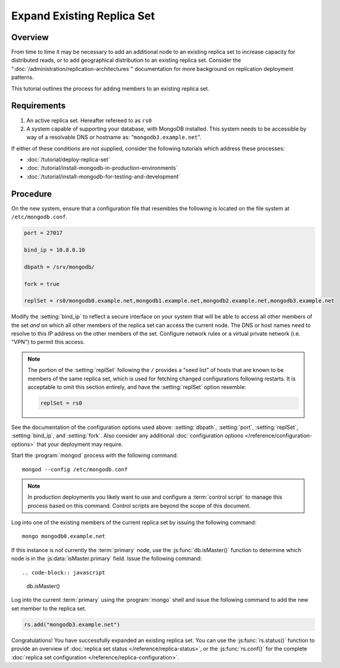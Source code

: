 ===========================
Expand Existing Replica Set
===========================

.. default-domain:: mongodb

Overview
--------

From time to time it may be necessary to add an additional node to an
existing replica set to increase capacity for distributed reads, or to
add geographical distribution to an existing replica set. Consider the
":doc:`/administration/replication-architectures`" documentation for
more background on replication deployment patterns.

This tutorial outlines the process for adding members to an existing
replica set.

Requirements
------------

1. An active replica set. Hereafter refereed to as ``rs0``

2. A system capable of supporting your database, with MongoDB
   installed. This system needs to be accessible by way of a
   resolvable DNS or hostname as: "``mongodb3.example.net``".

If either of these conditions are not supplied, consider the following
tutorials which address these processes:

- :doc:`/tutorial/deploy-replica-set`

- :doc:`/tutorial/install-mongodb-in-production-environments`

- :doc:`/tutorial/install-mongodb-for-testing-and-development`

Procedure
---------

On the new system, ensure that a configuration file that resembles the
following is located on the file system at ``/etc/mongodb.conf``.

.. code-block:: cfg

   port = 27017

   bind_ip = 10.8.0.10

   dbpath = /srv/mongodb/

   fork = true

   replSet = rs0/mongodb0.example.net,mongodb1.example.net,mongodb2.example.net,mongodb3.example.net

Modify the :setting:`bind_ip` to reflect a secure interface on
your system that will be able to access all other members of the set
*and* on which all other members of the replica set can access the
current node. The DNS or host names need to resolve to this IP address
on the other members of the set. Configure network rules or a virtual
private network (i.e. "VPN") to permit this access.

.. note::

   The portion of the :setting:`replSet` following the ``/``
   provides a "seed list" of hosts that are known to be members of the
   same replica set, which is used for fetching changed configurations
   following restarts. It is acceptable to omit this section entirely,
   and have the :setting:`replSet` option resemble:

   .. code-block:: cfg

      replSet = rs0

See the documentation of the configuration options used above:
:setting:`dbpath`, :setting:`port`,
:setting:`replSet`, :setting:`bind_ip`, and
:setting:`fork`. Also consider any additional
:doc:`configuration options </reference/configuration-options>` that
your deployment may require.

Start the :program:`mongod` process with the following command: ::

     mongod --config /etc/mongodb.conf

.. note::

   In production deployments you likely want to use and configure a
   :term:`control script` to manage this process based on this
   command. Control scripts are beyond the scope of this document.

Log into one of the existing members of the current replica set by
issuing the following command: ::

     mongo mongodb0.example.net

If this instance is not currently the :term:`primary` node, use the
:js:func:`db.isMaster()` function to determine which node is in the
:js:data:`isMaster.primary` field. Issue the following command: ::

.. code-block:: javascript

   db.isMaster()

Log into the current :term:`primary` using the :program:`mongo` shell
and issue the following command to add the new set member to the
replica set.

.. code-block:: javascript

   rs.add("mongodb3.example.net")

Congratulations! You have successfully expanded an existing replica
set. You can use the :js:func:`rs.status()` function to provide an
overview of :doc:`replica set status </reference/replica-status>`, or
the :js:func:`rs.conf()` for the complete :doc:`replica set
configuration </reference/replica-configuration>`.
